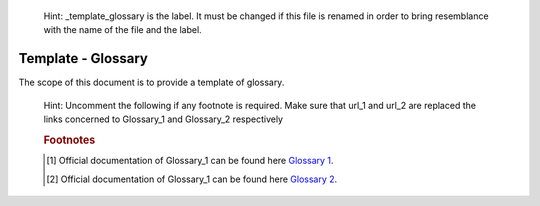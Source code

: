 .. 

   Hint: _template_glossary is the label. It must be changed if this file is renamed in order \
   to bring resemblance with the name of the file and the label. 

.. _template_glossary:

..
   Hint: the following defined how sections and subsections are supposed to be defined.

   title
   +++++

   sections
   ========

   subsections
   -----------

   subsubsections
   ______________

   and so on
   ^^^^^^^^^^

.. Hint: change the title Template - Glossary to Template - Hello World Glossary as follows

    Template - Hello World
    ++++++++++++++++++++++

    Template - Hello World Glossary
    +++++++++++++++++++++++++++++++

Template - Glossary
+++++++++++++++++++

.. Hint: add the description or the scope of the document 

The scope of this document is to provide a template of glossary.

.. Hint The following is the syntax to include the table of contents

.. contents:: Table of contents 
    :local:

..
    Hint: Uncomment the following while defining glossary and make sure that indention has been
    taken care (Hint:: remove one tab space). Replace the term Glossary_1 and Glossary_2
    definition by the required term and defintions respectively.
    Perform the same step for next items in the list.

..
    .. glossary::
        :sorted:

            Glossary_1
                Glossary_1 definition

            Glossary_2
                Glossary_2 definition

..

    Hint: Uncomment the following if any footnote is required. Make sure that url_1 and url_2 are
    replaced the links concerned to Glossary_1 and Glossary_2 respectively

    .. rubric:: Footnotes

    .. [#Glossary_1] Official documentation of Glossary_1 can be found here `Glossary 1 <url_1>`_.

    .. [#Glossary_2] Official documentation of Glossary_1 can be found here `Glossary 2 <url_2>`_.

